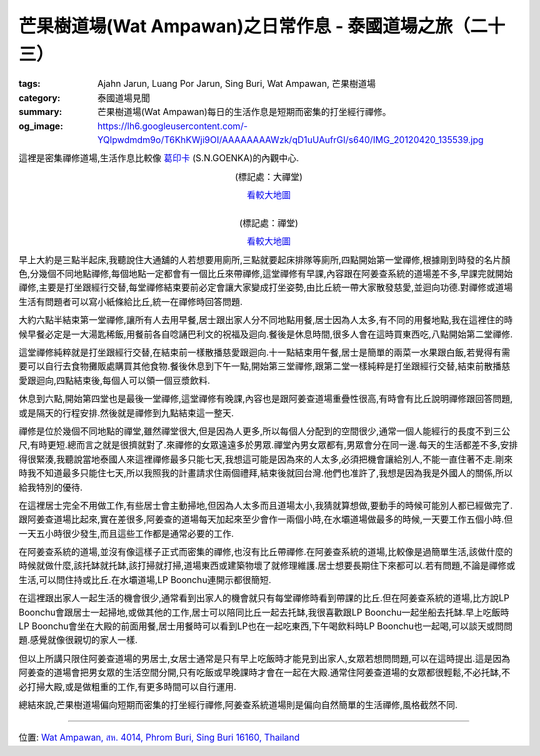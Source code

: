 芒果樹道場(Wat Ampawan)之日常作息 - 泰國道場之旅（二十三）
##########################################################

:tags: Ajahn Jarun, Luang Por Jarun, Sing Buri, Wat Ampawan, 芒果樹道場
:category: 泰國道場見聞
:summary: 芒果樹道場(Wat Ampawan)每日的生活作息是短期而密集的打坐經行禪修。
:og_image: https://lh6.googleusercontent.com/-YQlpwdmdm9o/T6KhKWji9OI/AAAAAAAAWzk/qD1uUAufrGI/s640/IMG_20120420_135539.jpg


這裡是密集禪修道場,生活作息比較像 `葛印卡 <http://www.udaya.dhamma.org/goenka.htm>`_ (S.N.GOENKA)的內觀中心.

.. container:: align-center video-container

  .. raw:: html

    <iframe src="https://www.google.com/maps/embed?pb=!1m17!1m11!1m3!1d883.8213123253964!2d100.43874799999999!3d14.823153999999999!2m2!1f0!2f0!3m2!1i1024!2i768!4f13.1!3m3!1m2!1s0x0%3A0x0!2zMTTCsDQ5JzIzLjQiTiAxMDDCsDI2JzE5LjQiRQ!5e1!3m2!1sen!2sus!4v1423672954384" width="400" height="300" frameborder="0" style="border:0"></iframe>

.. container:: align-center video-container-description

  (標記處：大禪堂)

  `看較大地圖 <http://maps.google.com.tw/maps?q=14.823163,100.438728&num=1&t=h&brcurrent=3,0x0:0x0,0&ie=UTF8&ll=14.823143,100.438771&spn=0.001815,0.00228&z=18&source=embed>`__

|

.. container:: align-center video-container

  .. raw:: html

    <iframe src="https://www.google.com/maps/embed?pb=!1m17!1m11!1m3!1d884.2219953852104!2d100.44033499999998!3d14.822978!2m2!1f0!2f0!3m2!1i1024!2i768!4f13.1!3m3!1m2!1s0x0%3A0x0!2zMTTCsDQ5JzIyLjgiTiAxMDDCsDI2JzI1LjIiRQ!5e1!3m2!1sen!2sus!4v1423673080160" width="400" height="300" frameborder="0" style="border:0"></iframe>

.. container:: align-center video-container-description

  (標記處：禪堂)

  `看較大地圖 <http://maps.google.com.tw/maps?q=14.822997,100.440332&num=1&t=h&brcurrent=3,0x0:0x0,0&ie=UTF8&ll=14.822956,100.440338&spn=0.001815,0.00228&z=18&source=embed>`__

早上大約是三點半起床,我聽說住大通舖的人若想要用廁所,三點就要起床排隊等廁所,四點開始第一堂禪修,根據剛到時發的名片顏色,分幾個不同地點禪修,每個地點一定都會有一個比丘來帶禪修,這堂禪修有早課,內容跟在阿姜查系統的道場差不多,早課完就開始禪修,主要是打坐跟經行交替,每堂禪修結束要前必定會讓大家變成打坐姿勢,由比丘統一帶大家散發慈愛,並迴向功德.對禪修或道場生活有問題者可以寫小紙條給比丘,統一在禪修時回答問題.

大約六點半結束第一堂禪修,讓所有人去用早餐,居士跟出家人分不同地點用餐,居士因為人太多,有不同的用餐地點,我在這裡住的時候早餐必定是一大湯匙稀飯,用餐前各自唸誦巴利文的祝福及迴向.餐後是休息時間,很多人會在這時買東西吃,八點開始第二堂禪修.

這堂禪修純粹就是打坐跟經行交替,在結束前一樣散播慈愛跟迴向.十一點結束用午餐,居士是簡單的兩菜一水果跟白飯,若覺得有需要可以自行去食物攤販處購買其他食物.餐後休息到下午一點,開始第三堂禪修,跟第二堂一樣純粹是打坐跟經行交替,結束前散播慈愛跟迴向,四點結束後,每個人可以領一個豆漿飲料.

休息到六點,開始第四堂也是最後一堂禪修,這堂禪修有晚課,內容也是跟阿姜查道場重疊性很高,有時會有比丘說明禪修跟回答問題,或是隔天的行程安排.然後就是禪修到九點結束這一整天.

禪修是位於幾個不同地點的禪堂,雖然禪堂很大,但是因為人更多,所以每個人分配到的空間很少,通常一個人能經行的長度不到三公尺,有時更短.總而言之就是很擠就對了.來禪修的女眾遠遠多於男眾.禪堂內男女眾都有,男眾會分在同一邊.每天的生活都差不多,安排得很緊湊,我聽說當地泰國人來這裡禪修最多只能七天,我想這可能是因為來的人太多,必須把機會讓給別人,不能一直住著不走.剛來時我不知道最多只能住七天,所以我照我的計畫請求住兩個禮拜,結束後就回台灣.他們也准許了,我想是因為我是外國人的關係,所以給我特別的優待.

在這裡居士完全不用做工作,有些居士會主動掃地,但因為人太多而且道場太小,我猜就算想做,要動手的時候可能別人都已經做完了.跟阿姜查道場比起來,實在差很多,阿姜查的道場每天加起來至少會作一兩個小時,在水壩道場做最多的時候,一天要工作五個小時.但一天五小時很少發生,而且這些工作都是通常必要的工作.

在阿姜查系統的道場,並沒有像這樣子正式而密集的禪修,也沒有比丘帶禪修.在阿姜查系統的道場,比較像是過簡單生活,該做什麼的時候就做什麼,該托缽就托缽,該打掃就打掃,道場東西或建築物壞了就修理維護.居士想要長期住下來都可以.若有問題,不論是禪修或生活,可以問住持或比丘.在水壩道場,LP Boonchu連開示都很簡短.

在這裡跟出家人一起生活的機會很少,通常看到出家人的機會就只有每堂禪修時看到帶課的比丘.但在阿姜查系統的道場,比方說LP Boonchu會跟居士一起掃地,或做其他的工作,居士可以陪同比丘一起去托缽,我很喜歡跟LP Boonchu一起坐船去托缽.早上吃飯時LP Boonchu會坐在大殿的前面用餐,居士用餐時可以看到LP也在一起吃東西,下午喝飲料時LP Boonchu也一起喝,可以談天或問問題.感覺就像很親切的家人一樣.

但以上所講只限住阿姜查道場的男居士,女居士通常是只有早上吃飯時才能見到出家人,女眾若想問問題,可以在這時提出.這是因為阿姜查的道場會把男女眾的生活空間分開,只有吃飯或早晚課時才會在一起在大殿.通常住阿姜查道場的女眾都很輕鬆,不必托缽,不必打掃大殿,或是做粗重的工作,有更多時間可以自行運用.

總結來說,芒果樹道場偏向短期而密集的打坐經行禪修,阿姜查系統道場則是偏向自然簡單的生活禪修,風格截然不同.

----

位置: `Wat Ampawan, สห. 4014, Phrom Buri, Sing Buri 16160, Thailand <http://maps.google.com/maps?q=Wat%20Ampawan%2C%20%E0%B8%AA%E0%B8%AB.%204014%2C%20Phrom%20Buri%2C%20Sing%20Buri%2016160%2C%20Thailand@14.823593765698785,100.44008016586304&z=10>`_
